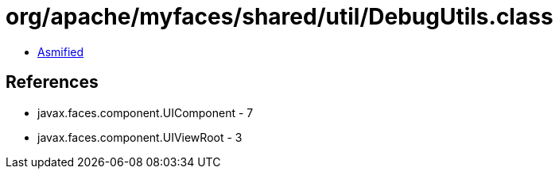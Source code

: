 = org/apache/myfaces/shared/util/DebugUtils.class

 - link:DebugUtils-asmified.java[Asmified]

== References

 - javax.faces.component.UIComponent - 7
 - javax.faces.component.UIViewRoot - 3
